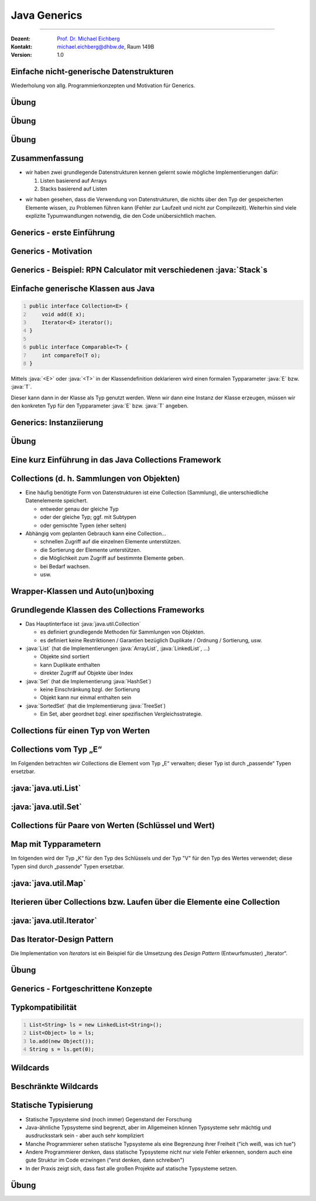 .. meta::
    :version: renaissance
    :lang: de
    :author: Michael Eichberg
    :keywords: "Programmierung", "Java", "Generics", "Software Development"
    :description lang=de: Java Generics 
    :id: lecture-prog-java-generics
    :first-slide: last-viewed
    :master-password: WirklichSchwierig!
    
.. |html-source| source::
    :prefix: https://delors.github.io/
    :suffix: .html
.. |pdf-source| source::
    :prefix: https://delors.github.io/
    :suffix: .html.pdf
.. |at| unicode:: 0x40

.. role:: incremental
.. role:: eng
.. role:: ger
.. role:: red
.. role:: green
.. role:: obsolete
.. role:: peripheral
.. role:: monospaced
.. role:: java(code)
   :language: java



Java Generics
===========================================================

----

:Dozent: `Prof. Dr. Michael Eichberg <https://delors.github.io/cv/folien.de.rst.html>`__
:Kontakt: michael.eichberg@dhbw.de, Raum 149B
:Version: 1.0

.. supplemental::

    :Folien: 
        
        |html-source| 

        |pdf-source|

    .. 
        :Kontrollfragen:

            .. source:: kontrollfragen.de.rst 
                :path: relative
                :prefix: https://delors.github.io/
                :suffix: .html

        :Klausurvorbereitung:

            .. source:: klausurvorbereitung.de.rst 
                :path: relative
                :prefix: https://delors.github.io/
                :suffix: .html

    :Fehler melden:
        https://github.com/Delors/delors.github.io/issues



.. class:: new-section

Einfache nicht-generische Datenstrukturen
------------------------------------------------

.. container:: section-subtitle

    Wiederholung von allg. Programmierkonzepten und Motivation für Generics.



.. class:: exercises 

Übung 
------------------------------------------------

.. scrollable::

    .. exercise:: Speichern von Wertepaaren

        1. Implementieren Sie die Datenstruktur :java:`Pair` die zwei Werte speichern kann. Die Klasse soll folgende Methoden bereitstellen:

        - :java:`Pair(..., ...)`: Konstruktor zum erzeugen eines :java:`Pair`\ s.
        - :java:`getFirst()` und :java:`getSecond()`: Liefert den ersten/zweiten Wert zurück
        - :java:`void setFirst(...)` und :java:`void setSecond(...)`: Setzt den ersten/zweiten Wert
        - :java:`toString()`: Liefert eine String-Repräsentation des Paares

        2. Erzeugen Sie ein :java:`Pair`-Objekt mit zwei Integer-Werten (z. B. 1 und 2).
        3. Nutzen Sie die Methoden der Klasse, um die Werte abzufragen und zu addieren.
        4. Speichern Sie das Ergebnis an zweiter Stelle im :java:`Pair`-Objekt als :java:`String`.
        5. Geben Sie den zweiten Wert auf der Konsole aus.
        6. Was wäre bei der Addition passiert, wenn an zweiter Stelle ein :java:`String` gespeichert gewesen wäre? Wann wäre das Verhalten aufgefallen?
        7. Welchen statischen Typ hat der Wert, den die Methode :java:`getFirst()` zurückgibt?

        .. solution:: 
            :pwd: EinfachAberUnschoen

            .. include:: code/Pair.java
                :code: java
                :class: copy-to-clipboard
                :number-lines:

            Bzgl. 6. Es wäre eine :java:`ClassCastException` geworfen worden, da der Wert nicht in einen :java:`Integer` umgewandelt werden kann.

            Bzgl. 7. Der statische Typ ist :java:`java.lang.Object`, der dynamische Typ ist beim Speichern eines primitiven :java:`int` Wertes :java:`java.lang.Integer`. Der primitive Wert wurde automatisch in einen Wrapper-Typ umgewandelt (Autoboxing).



.. class:: exercises 

Übung 
------------------------------------------------

.. scrollable::

    .. exercise:: Datenstruktur zum Speichern von ganz vielen Werten

        1.  Implementieren Sie eine Datenstruktur :java:`List` zum Speichern beliebig vieler Werte im Package ``ds``. Die Klasse soll folgende Methoden bereitstellen: 

            - :java:`List()`: Konstruktor
            - :java:`List(int size)`: Konstruktor
            - :java:`void add(...)`: Fügt ein Element hinzu
            - eine *Varargs* Methode :java:`void addAll(...)`:, die alle übergebenen Werte hinzufügt.
            - :java:`int size()`: Liefert die Anzahl der Elemente zurück
            - :java:`Object get(int index)`: Liefert das Element an der Stelle :java:`index` zurück oder wirft eine :java:`IndexOutOfBoundsException`, wenn der Index ungültig ist
            - :java:`void set(int index, Object value)`: Setzt das Element an der Stelle :java:`index` auf den Wert :java:`value` oder wirft eine :java:`IndexOutOfBoundsException`, wenn der Index ungültig ist
            - :java:`String toString()`: Liefert eine String-Repräsentation der Liste
            - :java:`void remove(int index)`: Entfernt das Element an der Stelle :java:`index` oder wirft eine :java:`IndexOutOfBoundsException`, wenn der Index ungültig ist
            - :java:`void clear()`: Entfernt alle Elemente

            Nutzen Sie als zugrunde liegende Datenstruktur ein Array. D. h. speichern Sie die Elemente in einem Array und vergrößern Sie das Array, wenn es voll ist. Wenn das Array zu groß ist, verkleinern Sie es. Eine Vergrößerung soll das Array verdoppeln aber um nicht mehr als 1000 Elemente. Eine Verkleinerung soll das Array halbieren, wenn weniger als ein Viertel des Arrays belegt ist. Die Mindestgröße des Arrays soll 16 Elemente betragen.

            Nutzen Sie :java:`java.lang.System.arraycopy(...)` zum Vergrößern/Verkleinern des zugrunde liegenden Arrays.

        2.  Schreiben Sie eine Klasse :java:`ListTest`, die die Klasse :java:`List` testet. Die Klasse soll jede der Methoden der Klasse :java:`List` *testen*; d. h. mindestens einmal aufrufen.

            .. attention::

                Denken Sie an die Modellierung von Sichtbarkeiten.

                Modellieren Sie alle Ausnahmen. Stellen Sie sicher, dass alle Methoden die Bedingungen einhalten.
    
        .. solution:: 
            :pwd: WeiterGehtEs

            1. .. include:: code/ds/List.java
                :code: java
                :class: copy-to-clipboard margin-top-1em
                :number-lines:

            2. .. include:: code/ListTest.java
                :code: java
                :class: copy-to-clipboard margin-top-1em
                :number-lines:



.. class:: exercises 

Übung 
------------------------------------------------

.. scrollable::

    .. exercise:: Klasse List erweitern
        :formatted-title: :java:`List` erweitern

        1. Schreiben Sie eine Klasse :java:`Stack` im Package ``ds``, die Ihre Klasse :java:`List` erweitert; d. h. von :java:`List` erbt. Die Klasse soll folgende Methoden bereitstellen:

           - :java:`Stack()`: Konstruktor
           - :java:`void push(... value)`: Legt ein Element auf den Stack
           - :java:`... pop()`: Entfernt das oberste Element vom Stack und liefert es zurück oder wirft eine :java:`java.util.NoSuchElementException`, wenn der Stack leer ist
           - :java:`... peek()`: Liefert das oberste Element zurück, ohne es zu entfernen oder wirft eine :java:`NoSuchElementException`, wenn der Stack leer ist

        2. Schreiben Sie eine Klasse RPN (im *Default Package*), die einen String von der Kommandozeile übernimmt (als einzelne "args") und diesen als *umgekehrte polnische Notation* interpretiert (d. h. erst kommen die Operanden, dann ein Operator) und berechnet.

           Beispielinteraktion:
        
           .. code:: console
                :number-lines:

                $ java --enable-preview RPN 1 2 "+" 3 "*"
                9.0

           Nutzen Sie Ihre Klasse :java:`Stack` zum Zwischenspeichern der Operanden.

        3. Wenn Sie sich den Code des RPN ansehen - wo sehen Sie insbesondere Verbesserungspotential?

        .. solution:: 
            :pwd: WeiterGehtEs

            .. include:: code/RPN.java
                :code: java
                :class: copy-to-clipboard
                :number-lines:
        

.. class:: summary

Zusammenfassung
------------------------------------------------

.. class:: positive-list

- wir haben zwei grundlegende Datenstrukturen kennen gelernt sowie mögliche Implementierungen dafür:

  1. Listen basierend auf Arrays
  2. Stacks basierend auf Listen

.. class:: negative-list

- wir haben gesehen, dass die Verwendung von Datenstrukturen, die nichts über den Typ der gespeicherten Elemente wissen, zu Problemen führen kann (Fehler zur Laufzeit und nicht zur Compilezeit). Weiterhin sind viele explizite Typumwandlungen notwendig, die den Code unübersichtlich machen.


.. class:: new-section transition-scale

Generics - erste Einführung
------------------------------------------------




Generics - Motivation
------------------------------------------------

.. deck::

    .. card::

        .. observation::

            .. class:: incremental-list list-with-explanations

            - Eine Collection wie :java:`Pair` oder :java:`List` sollte zu mehr als einem Typ passen.
            
            - Eine Implementierung sollte für verschiedene Zwecke ausreichend sein.

            - Das allgemeine Verhalten der Collection hängt nicht vom Elementtyp ab.

            - Zusätzlich wollen wir einen spezifischen Elementtyp garantiert haben. 

              Angenommen, wir nutzen eine Collection nur für Person Instanzen, dann wollen wir auch Person Objekte verwenden können und nicht immer mit "Object" arbeiten müssen.

    .. card::

        Generics erlauben die Definition generischer und typsicherer Datentypen, die über die Typen der Elemente abstrahieren. 
        
        D. h. wir können zum Beispiel angeben, dass wir nur Elemente vom statischen Typ :java:`Person` speichern wollen. Dies hat folgende Vorteile:

        .. class:: positive-list incremental-list

        - Kompakterer / besser wartbarer Code 
        - Fehler, die sonst erst zur Laufzeit auftreten würden, können zur Compilezeit erkannt werden (z. B. das versehentliche Speichern eines :java:`String`\ s in einer Liste für :java:`Integer` Werte.)



Generics - Beispiel: RPN Calculator mit verschiedenen :java:`Stack`\ s
-----------------------------------------------------------------------

.. deck::

    .. card::
        
        .. rubric:: Verwendung eines einfachen :java:`Stack`\ s ohne Typparametrisierung

        .. include:: code/RPN.java
            :code: java
            :class: copy-to-clipboard
            :number-lines:
            :start-after: // Main logic
            :end-before: System.out.println(stack.pop())
    
        .. supplemental:: 

            In diesem Beispiel würden wir insbesondere gerne auf die Casts (2 Mal in Zeile 5 und 2 man in Zeile 8) verzichten wollen. Dies Casts sind nicht nur unschön, sondern können auch (in komplexeren Fällen) zu Laufzeitfehlern führen.

    .. card::
        
        .. rubric:: Verwendung eines :java:`Stack`\ s für Double Werte

        .. include:: code/RPN2.java
            :code: java
            :class: copy-to-clipboard
            :number-lines:
            :start-after: // Main logic
            :end-before: System.out.println(stack.pop())



Einfache generische Klassen aus Java
------------------------------------------------

.. code:: java
    :number-lines:

    public interface Collection<E> {
        void add(E x);
        Iterator<E> iterator();
    }

    public interface Comparable<T> {
        int compareTo(T o);
    }

Mittels :java:`<E>` oder :java:`<T>` in der Klassendefinition deklarieren wird einen formalen Typparameter :java:`E` bzw. :java:`T`.

Dieser kann dann in der Klasse als Typ genutzt werden. Wenn wir dann eine Instanz der Klasse erzeugen, müssen wir den konkreten Typ für den Typparameter :java:`E` bzw. :java:`T` angeben.



Generics: Instanziierung
------------------------------------------------

.. story::

    - Bei der Instanziierung von Generics muss für alle generischen Typen ein konkreter Datentyp (z.B. :java:`Integer`) definiert werden:

      .. example::
        :class: dhbw

        :java:`List<Integer> v1 = new List<Integer>();`

    .. class:: incremental-list

    - Der konkrete Datentyp muss eine Klasse sein, d. h. es darf kein primitiver Datentyp (z.B. :java:`int`) sein. 


    - Der konkrete Datentyp kann allerdings auch bei der Verwendung weggelassen werden (dann spricht man von Raw-Types).

      .. example::
        :class: dhbw

        :java:`List v1 = new ArrayList();`

      .. attention::

        **Raw-Types sollten vermieden werden**, Sie wurden kurz nach der Einführung von Generics verwendet, um bestehenden Code zu migrieren.

    - Wenn ein generischer Datentyp instanziiert wird, und direkt einer entsprechend getypten Variable zugewiesen wird, dann kann der konkrete Datentyp weggelassen werden (es muss aber der *Diamond Operator* :java:`<>` verwendet werden).

      .. example::
        :class: dhbw

        :java:`Stack<Double> stack = new Stack<>();`
        
        oder

        :java:`List<Integer> v1 = new ArrayList<>();`

        oder

        :java:`Pair<Integer,Integer> p1 = new Pair<>(36462828, 50);`

        :java:`Pair<String,Integer> p2 = new Pair<>("Michael", 2023);`



.. class:: exercises

Übung
------------------------------------------------

.. exercise:: Pair mit Typparametern

    Erweitern Sie Ihre Klasse Pair um zwei generische Typparameter :java:`U` und :java:`V` für die beiden Werte, die gespeichert werden sollen. 
    
    Nutzen Sie dann die entsprechenden Typen :java:`U` und :java:`V` für die entsprechenden Attribute der Klasse und ggf. auch für Methodenparameter/-rückgabewerte und lokale Variablen.

    Passen Sie auch die main Methode entsprechend an.

    .. solution::
        :pwd: UV-Pair-VU

        .. include:: code/ds/generic/Pair.java
            :code: java
            :class: copy-to-clipboard
            :number-lines:



.. class:: new-section transition-scale

Eine kurz Einführung in das Java Collections Framework
--------------------------------------------------------


Collections (d. h. Sammlungen von Objekten)
------------------------------------------------

.. class:: incremental-list

- Eine häufig benötigte Form von Datenstrukturen ist eine Collection (Sammlung), die unterschiedliche Datenelemente speichert.

  - entweder genau der gleiche Typ
  - oder der gleiche Typ; ggf. mit Subtypen
  - :peripheral:`oder gemischte Typen (eher selten)`

- Abhängig vom geplanten Gebrauch kann eine Collection…

  - schnellen Zugriff auf die einzelnen Elemente unterstützen.
  - die Sortierung der Elemente unterstützen.
  - die Möglichkeit zum Zugriff auf bestimmte Elemente geben.
  - bei Bedarf wachsen.
  - usw.



Wrapper-Klassen und Auto(un)boxing
------------------------------------------------

.. story::

    .. repetition::


        .. class:: list-with-explanations

        - wir unterscheiden Werte und Referenzen
        - primitive Datentypen sind keine Referenztypen

            Sie werden nicht von Object abgeleitet und besitzen keine Methoden.

    .. observation::
        :class: incremental margin-top-1-5em

        Wie wir gesehen haben ist es möglich primitive Datentypen in Datenstrukturen wie Listen zu speichern obwohl diese eigentlich nur Objekte speichern können.
        
    .. compound::
        :class: incremental

        Wenn primitive Werte an Stellen verwendet werden, die eigentlich Objekte verlangen (z. B. Collections), dann werden automatisch die jeweiligen passenden Wrapperklassen verwendet; d. h. die primitiven Datentypen werden in Objekte umgewandelt und entsprechend behandelt:

            ::

                int -> java.lang.Integer
                float -> java.lang.Float
                double -> java.lang.Double
                char -> java.lang.Character
                boolean -> java.lang.Boolean
                byte -> java.lang.Byte
                short -> java.lang.Short
                long -> java.lang.Long

        .. warning::
            :class: incremental margin-top-1em

            Dieses so genannten *Autoboxing* hat jedoch ggf. erhebliche Laufzeitkosten und sollte daher vermieden werden.
    


Grundlegende Klassen des Collections Frameworks
------------------------------------------------

.. image:: images/collections/collections.svg
    :alt: Collections Framework - Übersicht
    :align: right

.. class:: list-with-sublists

- Das Hauptinterface ist :java:`java.util.Collection`

  - es definiert grundlegende Methoden für Sammlungen von Objekten.
  - es definiert keine Restriktionen / Garantien bezüglich Duplikate / Ordnung / Sortierung, usw.

- :java:`List` (hat die Implementierungen :java:`ArrayList`, :java:`LinkedList`, …)

  - Objekte sind sortiert
  - kann Duplikate enthalten
  - direkter Zugriff auf Objekte über Index

- :java:`Set` (hat die Implementierung :java:`HashSet`)

  - keine Einschränkung bzgl. der Sortierung
  - Objekt kann nur einmal enthalten sein

- :java:`SortedSet` (hat die Implementierung :java:`TreeSet`)

  - Ein Set, aber geordnet bzgl. einer spezifischen Vergleichsstrategie.


.. class:: new-subsection 

Collections für einen Typ von Werten
------------------------------------------------

.. class:: no-title center-content

Collections vom Typ „E“
-------------------------------

Im Folgenden betrachten wir Collections die Element vom Typ „E“ verwalten; dieser Typ ist durch „passende“ Typen ersetzbar.



:java:`java.uti.List`
------------------------------------------------

.. story::

    .. compound::

        **Das Interface bietet folgende Methoden**:

        .. class:: incremental-list

        - :java:`boolean add(E e)`: Anhängen des Elements :java:`e` an die Liste
        - :java:`void add(int pos, E e)`: Einfügen des Elements :java:`e` an Position :java:`pos`; verschiebt alle Elemente ab Position :java:`pos` um eine Position nach hinten
        - :java:`boolean addAll(Collection c)`: Anhängen aller Elemente der Collection :java:`c` an die Liste
        - :java:`boolean addAll(int pos, Collection c)`: Einfügen aller Elemente der Collection :java:`c` an Position :java:`pos` (s.o.)
        - :java:`void clear()`: Löscht alle Elemente der Liste
        -  :java:`boolean contains(Object o)`: Liefert true, wenn sich Objekt :java:`o` in der Liste befindet
        - :java:`boolean containsAll(Collection c)`: Liefert true, falls alle Objekte der Collection :java:`c` in der Liste sind
        - :java:`E get(int pos)`: Liefert das Element an Position :java:`pos` der Liste
        - :java:`int indexOf(Object o)`: Liefert die erste Position, an der sich :java:`o` in der Liste befindet, sonst -1. Gegenstück: :java:`int lastIndexOf(Object o)`
        - :java:`boolean isEmpty()`: Liefert true wenn die Liste leer ist
        - :java:`E remove(int pos)`: Entfernt das Objekt an Position :java:`pos` und liefert es zurück
        - :java:`boolean remove(Object O)`: Versucht Objekt :java:`o` aus der Liste zu entfernen; true bei Erfolg
        - :java:`int size()`: Liefert die Größe der Liste
        - :java:`Object[] toArray()`: Liefert ein Array, das alle Elemente der Liste umfasst
    
    .. compound::
        :class: incremental

        **Für Konstruktoren in den Erbenklassen gilt**:

        - es gibt immer Parameterlose Konstruktoren (Konvention)
        - Konstruktoren mit :java:`Collection` als Parameter kopieren alle Werte in die Liste
        - :peripheral:`Spezialfälle (siehe entsprechende Dokumentation)`

    .. compound::
        :class: incremental

        **Konkrete Implementierungen (Auswahl)**:


        :java:`java.util.LinkedList` fügt folgende Methoden hinzu (Auswahl):

        - :java:`void addFirst(E)`
        - :java:`void addLast(E)`
        - :java:`E getFirst()`
        - :java:`E getLast()`
            
        :java:`java.util.ArrayList` speichert die Elemente in einem Array und fügt folgende Methoden hinzu (Auswahl):

        - :java:`void ensureCapacity(int minCapacity)` - falls die Liste weniger Elemente als :java:`minCapacity` fassen kann, wird das Array vergrößert
        - :java:`void trimToSize()` - verkleinert das Array auf die Listengröße
        - :java:`ArrayList(int initialCapacity)` Neuer Konstruktor, für die Spezifikation der Größe



:java:`java.util.Set`
------------------------------------------------

.. story::

    .. class:: list-with-explanations

    - Ein Set repräsentiert eine mathematische Menge

      D. h. ein gegebenes Objekt ist nur maximal einmal vorhanden und das Einfügen scheitert, wenn das Objekt schon vorhanden ist.

    - Umfasst die meisten der schon bekannten Methoden

      .. code:: java

        boolean add(E e)
        boolean addAll(Collection c)
        void clear()
        boolean contains(Object O)
        boolean containsAll(Collection c)
        boolean isEmpty()
        boolean remove(Object O)
        boolean removeAll(Collection c)
        int size()
        Object[] toArray()

    .. compound::
        :class: incremental

        **Konkrete Implementierungen (Auswahl)**:

        - :java:`java.util.HashSet`: verwaltet die Daten in einer Hashtabelle (sehr effizienter Zugriff)
        - :java:`java.util.TreeSet`: verwaltet die Daten in einem Baum mit Zugriffszeiten in O(log n)\ [#]_.

        .. [#] Die Komplexität von Algorithmen diskutieren wir in einem späteren Abschnitt detailliert.



.. class:: new-subsection 

Collections für Paare von Werten (Schlüssel und Wert)
------------------------------------------------------  



.. class:: no-title center-content

Map mit Typparametern
-------------------------------

Im folgenden wird der Typ „K“ für den Typ des Schlüssels und der Typ "V" für den Typ des Wertes verwendet; diese Typen sind durch „passende“ Typen ersetzbar.



:java:`java.util.Map`
------------------------------------------------

.. story::

    .. image:: images/collections/maps.svg
        :alt: Collections Framework - Maps
        :align: right

    Wenn Objekte nicht über einen numerischen Index, sondern über einen Schlüssel (einzigartiger, aber sonst zufälliger Wert) auffindbar sein sollen, z.B. eine Telefonnummer mit „Nachname + Vorname“.

    .. compound:: 
        :class: incremental

        **Das Interface bietet folgende Methoden**:

        .. class:: incremental-list

        - :java:`Object put(K key, V value)`	speichert "value" zum Auffinden mit "key"
        - :java:`Object get(Object key)`	findet das Objekt gespeichert unter "key"
        - :java:`boolean containsKey(Object key)`	beantwortet, ob ein Objekt unter "key" liegt
        - :java:`boolean containsValue(Object value)` beantwortet, ob "value" in der HashMap ist
        - :java:`Object remove(Object key)`	löscht "key" und die assoziierten Objekte

        .. supplemental:: 

            Wir werden später klären warum nur die Parameter der Methode :java:`put` einen generischen Typ (:java:`K` für *Key* (:ger:`Schlüssel`) und :java:`V` für *Value* (:ger:`Wert`)) haben.
            

    .. compound::
        :class: incremental

        **Konkrete Implementierungen (Auswahl)**:

        :java:`java.util.HashMap`

        Erlaubt Zugriff auf Elemente durch einen berechneten Schlüssel, z.B. „Nachname + Vorname“ Schlüssel wird in numerischen Index (Hashwert\ [#]_) konvertiert und für effizienten Zugriff genutzt.
        
        .. [#] Hashing diskutieren wir später detailliert.



.. class:: new-subsection

Iterieren über Collections bzw. Laufen über die Elemente eine Collection
--------------------------------------------------------------------------


:java:`java.util.Iterator`
------------------------------------------------

.. story::

    .. class:: list-with-explanations

    - Java nutzt einen :java:`Iterator`, um über Elemente in einer Collection zu laufen („zu iterieren“).

    Normalerweise erhält man den Iterator durch den Aufruf von :java:`iterator()` auf der Collection.
    - Das gilt für alle Subklassen des Collection Interface
    - Für eine :java:`HashMap` nutzt man :java:`keys()` und darauf :java:`iterator()`
    - :java:`iterator()` liefert eine Instanz von :java:`java.util.Iterator`

    \ 

    - Ein Iterator bietet die Operationen:

    .. class:: list-with-explanations

    - :java:`boolean hasNext()` – gibt es noch weitere Elemente?

    - :java:`Object next()` – liefert das nächste Element, falls eines existiert;
        sonst wird eine NoSuchElementException geworfen.

        Prüfen Sie vorher die Existenz mit :java:`hasNext()`!

    - :java:`void remove()` – entfernt das zuletzt gelieferte Element; häufig nicht unterstützt. In diesem Fall wird eine :java:`UnsupportedOperationException` geworfen.

    .. compound:: 
        :class: incremental margin-top-1em

        .. example::
            :class: dhbw

            .. code:: java
                :number-lines:

                final List<Integer> l = Arrays.asList(1, 2, 3); // Liste anlegen
                int r = 0;
                final var it = l.iterator(); // Iterator holen
                while(it.hasNext()) // weiter, solange Elemente da
                    r += it.next(); // Element zur Summe addieren

            Sollte aufgrund von Domänenwissen bekannt sein, dass die Liste niemals leer ist, kann die Schleife auch so geschrieben werden:

            .. code:: java
                :number-lines:

                do { 
                    r += it.next(); // Element zur Summe addieren
                } while(it.hasNext()); // weiter, solange Elemente da


    .. compound:: 
        :class: incremental margin-top-1em

        Weiterhin gibt es eine besondere :java:`for`\ -Schleife (:eng:`foreach-loop`), die die Iteration über eine :java:`Collection`, die das Interface :java:`Iterable` implementiert vereinfacht:

        .. example::
            :class: dhbw

            .. code:: java
                :number-lines:

                for (Integer i : l) // für jedes Element in der Liste
                    r += i; // Element zur Summe addieren

        :java:`java.util.Iterable` definiert dabei lediglich das Protokoll zur Erzeugung eines :java:`java.util.Iterator`\ s. 



Das Iterator-Design Pattern
------------------------------------------------

Die Implementation von *Iterator*\ s ist ein Beispiel für die Umsetzung des *Design Pattern* (:ger:`Entwurfsmuster`) „Iterator“.

.. image:: images/iterator.svg
    :alt: Iterator Design Pattern
    :align: center

.. supplemental::

    Es ist hier festzustellen, dass in Java die Methode :java:`hasNext()` an die Stelle der Methode :java:`isDone()` rückt. die Methode :java:`next()` das Fortschalten des Iterators und die Rückgabe des nächsten Elements kombiniert. In anderen Sprachen bzw. im Textbuch sind diese beiden Operationen getrennt. Eine Design Pattern stellt auch immer nur eine Blaupause dar, die in der konkreten Umsetzung angepasst werden kann bzw. soll.


.. class:: exercises 

Übung
------------------------------------------------

.. exercise:: Iterables

    Implementieren Sie das Interface :java:`java.lang.Iterable` für Ihre Klasse :java:`Pair`. D. h. schreiben Sie eine Methode :java:`java.util.Iterator iterator()`, die einen Iterator für die Elemente des Paares zurückgibt.

    Dazu ist es erforderlich, dass Sie eine Klasse :java:`PairIterator` implementieren, die das Interface :java:`java.util.Iterator` implementiert. Diese Klasse führt dann die eigentliche Iteration durch. Die Erzeugung der Instanz von :java:`PairIterator` erfolgt in der Methode :java:`iterator()`.

    .. hint::
        :class: dhbw margin-top-1-5em

        Die Klasse :java:`PairIterator` benötigt einen Konstruktur, der eine Referenz auf das Pair bekommt, über das iteriert werden soll.


    .. solution::
        :pwd: It$It-Iterable

        .. include:: code/IterablePair.java
            :code: java
            :class: copy-to-clipboard
            :number-lines:



.. class:: new-section

Generics - Fortgeschrittene Konzepte
------------------------------------------------



Typkompatibilität
------------------------------------------------

.. code:: java
    :number-lines:
    :class: copy-to-clipboard

    List<String> ls = new LinkedList<String>(); 
    List<Object> lo = ls; 
    lo.add(new Object()); 
    String s = ls.get(0); 
    
.. question::
    :class: dhbw margin-top-1em incremental

    Wo können hier Probleme auftreten?

.. answer::
    :class: dhbw incremental margin-top-1em

    Die Zuweisung in Zeile 2 ist nicht erlaubt, da :java:`List<String>` und :java:`List<Object>` nicht kompatibel sind. Obwohl String ein Subtype von Object ist, ist :java:`List<String>` kein Subtyp von :java:`List<Object>`. Wäre dies erlaubt, dann könnte man in Zeile 3 ein Objekt vom Typ :java:`Object` einer Liste von Strings hinzufügen! 

.. summary::
    :class: dhbw incremental margin-top-1em

    Generics sind in Java *invariant*.



Wildcards
----------------------------------------------------    

.. story::
        

    .. deck::

        .. card::

            .. question::

                Wie können wir eine Methode schreiben, die auch mit Subtypen von generischen Typen arbeiten kann?

        .. card::

            Eine einfache Methode zum Ausgeben eines Stacks:

            .. code:: java
                :number-lines:
                :class: copy-to-clipboard

                static void printAll(Stack<Object> stack) {
                    for (int i = 0; i < stack.size(); i++) {
                        System.out.print(stack.get(i) + " ");
                    }
                    System.out.println();
                }

            .. deck::

                .. card::

                    Diese Methode definiert einen Parameter vom Typ :java:`Stack<Object>`. Das bedeutet, dass nur :java:`Stack<Object>`-Objekte übergeben werden können.

                    Die Implementierung funktioniert aber auch mit Listen von Subtypen von :java:`Object` wie :java:`String` oder :java:`Integer`.   

                .. card::

                    Ein Aufruf mit einem :java:`Stack<Integer>`-Objekt führt zu einem Compilerfehler:

                    .. code:: java

                        printAll(new Stack<Integer>())
                        |  Error:
                        |  incompatible types: 
                        |       Stack<java.lang.Integer> 
                        |       cannot be converted to 
                        |       Stack<java.lang.String>

                .. card::

                    Eine Lösung ist die Verwendung von Wildcards:

                    .. code:: java
                        :number-lines:
                        :class: copy-to-clipboard

                        static void printAll(Stack<?> stack) {
                            for (int i = 0; i < stack.size(); i++) {
                                System.out.print(stack.get(i) + " ");
                            }
                            System.out.println();
                        }

                    Durch die Verwendung von :java:`Stack<?>` kann die Methode mit allen Subtypen von :java:`Object` aufgerufen werden.

    .. attention::
        :class: incremental

        Durch die Verwendung eines Wildcards ist es nicht mehr möglich Elemente hinzuzufügen, da der konkrete Typ des Stacks nicht bekannt ist.

        .. code:: java
            :number-lines:

            Stack<?> stack = new Stack<Integer>();
            stack.add(1); // Compilerfehler


.. supplemental::

  .. example::

    .. include:: code/RPN3.java
        :code: java
        :class: copy-to-clipboard
        :number-lines:
        :start-after: // Main logic
        :end-before: System.out.println


Beschränkte Wildcards
------------------------------------------------

.. deck::

    .. card::
                

        .. grid::

            .. cell:: width-50

                .. code:: java
                    :number-lines:
                    :class: copy-to-clipboard

                    abstract class Shape {
                    abstract void draw(Canvas c);
                    }
                    class Circle extends Shape {
                    void draw(Canvas c) { /*...*/ }
                    }
                    class Rectangle extends Shape {
                    void draw(Canvas c) { /*...*/ }
                    }
                    class Canvas {
                    void draw(Shape s) {
                        s.draw(this);
                    } }
                
                **Aufgabe**: Definition einer Methode :java:`drawAll(<list of shapes>)` für :java:`Canvas`, die eine Liste von Formen zeichnet?

            .. cell:: width-50

                .. class:: incremental-list negative-list

                - :java:`drawAll(List<Shape> shapes)` würde nur mit Listen von :java:`Shape`-Objekten funktionieren.
                - :java:`drawAll(List<?> shapes)` würde alle Listen von :java:`Shape`-Objekten und allen Subtypen von :java:`Shape` funktionieren, aber auch Listen von anderen Typen.

                .. container:: incremental

                    Wir müssen den Type der Liste auf :java:`Shape` und Subtypen von :java:`Shape` beschränken. Dies erreichen wir mit einem *beschränkten Wildcard*:

                    :java:`drawAll(List<? extends Shape> shapes)` funktioniert mit Listen von :java:`Shape`-Objekten und allen Subtypen von :java:`Shape`.

        .. supplemental::

            :java:`? extends X` bedeutet:

            - Wir kennen den exakten Typ nicht („?“)
            - Aber wir wissen, dass der Typ zu :java:`X` konform sein muss
            - :java:`X` ist die „obere Schranke“ der Wildcard

    .. card::

        Wo ist das Problem bei folgender Methode?

        .. code:: java
            :number-lines:
            :class: copy-to-clipboard

            void addRectangle(List<? extends Shape> shapes) {
                shapes.add(0, new Rectangle());
            }

        .. container:: incremental

            Das Problem ist, dass wir nicht wissen, welcher konkrete Typ von :java:`List` übergeben wird. Es könnte auch eine :java:`List<Circle>` sein, die keine Rechtecke aufnehmen kann.

            Die Methode :java:`addRectangle` würde also nicht mit einer :java:`List<Circle>` funktionieren.

        .. container:: incremental

            Die Lösung ist die Spezifikation einer unteren Schranke. Dies ist mittels der  Verwendung von *super* möglich.

            .. code:: java
                :number-lines:
                :class: copy-to-clipboard

                void addRectangle(List<? super Rectangle> shapes) {
                    shapes.add(0, new Rectangle());
                }

        .. supplemental::        

            :java:`? super X` bedeutet:

            - Wir kennen den exakten Typ nicht („?“)
            - Aber wir wissen, dass :java:`X` von dem unbekannten Typ abgeleitet sein muss
            - :java:`X` ist die „untere Schranke“ der Wildcard


.. class:: summary

Statische Typisierung
------------------------------------------------

- Statische Typsysteme sind (noch immer) Gegenstand der Forschung
- Java-ähnliche Typsysteme sind begrenzt, aber im Allgemeinen können Typsysteme sehr mächtig und ausdrucksstark sein - aber auch sehr kompliziert
- Manche Programmierer sehen statische Typsysteme als eine Begrenzung ihrer Freiheit ("ich weiß, was ich tue")
- Andere Programmierer denken, dass statische Typsysteme nicht nur viele Fehler erkennen, sondern auch eine gute Struktur im Code erzwingen ("erst denken, dann schreiben")
- In der Praxis zeigt sich, dass fast alle großen Projekte auf statische Typsysteme setzen.



.. class:: exercises

Übung
------------------------------------------------


.. exercise:: Wildcards

    .. class:: list-with-explanations

    1.  Fügen Sie Ihrer generischen Klasse :java:`Pair` eine Methode :java:`addToMap(...)` hinzu, die die Elemente des Pairs in einer :java:`java.util.Map` speichert. D. h. der erste Wert eines Pairs wird als Schlüssel und der Zweite als Value verwendet. 

        Achten Sie darauf, dass die Methode auch Maps von Supertypen von :java:`U` und :java:`V` akzeptiert. D. h. es sollte folgendes Szenario unterstützt werden:

        .. code:: java
            :number-lines:
            :class: copy-to-clipboard

            Pair<Integer,Integer> p = new Pair<>(1, 2);
            java.util.Map<Object,Integer> map = new java.util.HashMap<>();
            p1.addToMap(map); // D.h. dem Key "1" ist nur der Wert "2" zugewiesen.

    2.  Schreiben Sie eine Methode die die Werte eine Pairs aktualisiert basierend auf den Werten eines anderen Paares. Achten Sie darauf, dass die Methode auch mit Subtypen von :java:`U` und :java:`V` arbeitet.

        .. code:: java
            :number-lines:
            :class: copy-to-clipboard

            Pair<Integer,Integer> p = new Pair<>(1, 2);
            Pair<Object,Object> pObject = new Pair<>("a",new Object());
            pObject.update(p1);

    .. solution::
        :pwd: DasWarenGenerics

        .. rubric:: Lösung

        .. include:: code/ds/generic/PairComplete.java
            :code: java
            :class: copy-to-clipboard
            :number-lines:



